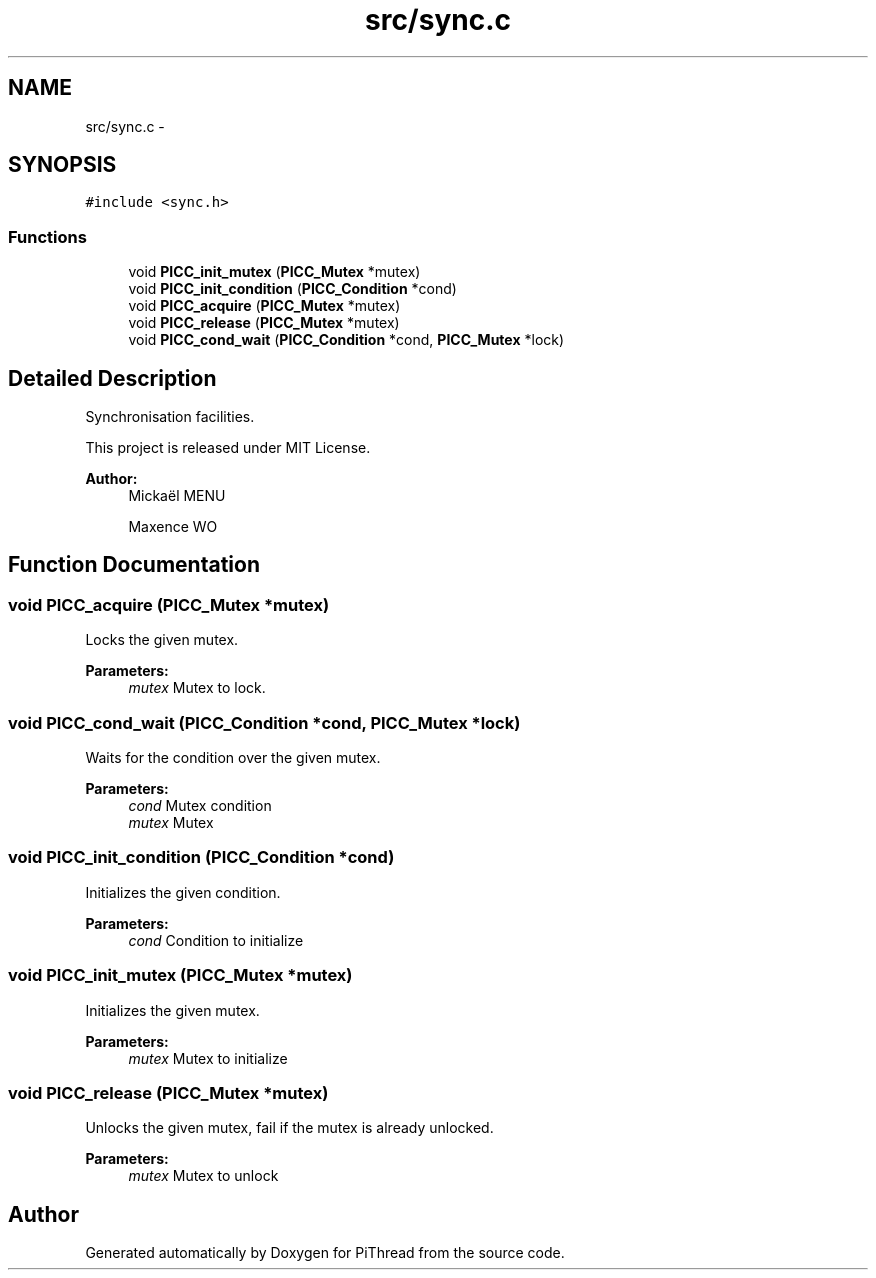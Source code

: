 .TH "src/sync.c" 3 "Fri Feb 8 2013" "PiThread" \" -*- nroff -*-
.ad l
.nh
.SH NAME
src/sync.c \- 
.SH SYNOPSIS
.br
.PP
\fC#include <sync\&.h>\fP
.br

.SS "Functions"

.in +1c
.ti -1c
.RI "void \fBPICC_init_mutex\fP (\fBPICC_Mutex\fP *mutex)"
.br
.ti -1c
.RI "void \fBPICC_init_condition\fP (\fBPICC_Condition\fP *cond)"
.br
.ti -1c
.RI "void \fBPICC_acquire\fP (\fBPICC_Mutex\fP *mutex)"
.br
.ti -1c
.RI "void \fBPICC_release\fP (\fBPICC_Mutex\fP *mutex)"
.br
.ti -1c
.RI "void \fBPICC_cond_wait\fP (\fBPICC_Condition\fP *cond, \fBPICC_Mutex\fP *lock)"
.br
.in -1c
.SH "Detailed Description"
.PP 
Synchronisation facilities\&.
.PP
This project is released under MIT License\&.
.PP
\fBAuthor:\fP
.RS 4
Mickaël MENU 
.PP
Maxence WO 
.RE
.PP

.SH "Function Documentation"
.PP 
.SS "void PICC_acquire (\fBPICC_Mutex\fP *mutex)"
Locks the given mutex\&.
.PP
\fBParameters:\fP
.RS 4
\fImutex\fP Mutex to lock\&. 
.RE
.PP

.SS "void PICC_cond_wait (\fBPICC_Condition\fP *cond, \fBPICC_Mutex\fP *lock)"
Waits for the condition over the given mutex\&.
.PP
\fBParameters:\fP
.RS 4
\fIcond\fP Mutex condition 
.br
\fImutex\fP Mutex 
.RE
.PP

.SS "void PICC_init_condition (\fBPICC_Condition\fP *cond)"
Initializes the given condition\&.
.PP
\fBParameters:\fP
.RS 4
\fIcond\fP Condition to initialize 
.RE
.PP

.SS "void PICC_init_mutex (\fBPICC_Mutex\fP *mutex)"
Initializes the given mutex\&.
.PP
\fBParameters:\fP
.RS 4
\fImutex\fP Mutex to initialize 
.RE
.PP

.SS "void PICC_release (\fBPICC_Mutex\fP *mutex)"
Unlocks the given mutex, fail if the mutex is already unlocked\&.
.PP
\fBParameters:\fP
.RS 4
\fImutex\fP Mutex to unlock 
.RE
.PP

.SH "Author"
.PP 
Generated automatically by Doxygen for PiThread from the source code\&.
